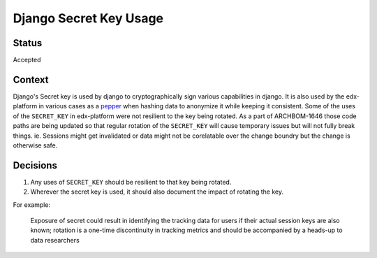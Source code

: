 Django Secret Key Usage
-----------------------

Status
======

Accepted

Context
=======

Django's Secret key is used by django to cryptographically sign various
capabilities in django.  It is also used by the edx-platform in various cases
as a `pepper`_ when hashing data to anonymize it while keeping it consistent.
Some of the uses of the ``SECRET_KEY`` in edx-platform were not resilient to
the key being rotated.  As a part of ARCHBOM-1646 those code paths are being
updated so that regular rotation of the ``SECRET_KEY`` will cause temporary
issues but will not fully break things.  ie. Sessions might get invalidated or
data might not be corelatable over the change boundry but the change is
otherwise safe.

.. _pepper: https://en.wikipedia.org/wiki/Pepper_(cryptography)

Decisions
=========

1. Any uses of ``SECRET_KEY`` should be resilient to that key being rotated.

2. Wherever the secret key is used, it should also document the impact of
   rotating the key.

For example:

    Exposure of secret could result in identifying the tracking data for users
    if their actual session keys are also known; rotation is a one-time
    discontinuity in tracking metrics and should be accompanied by a heads-up
    to data researchers
